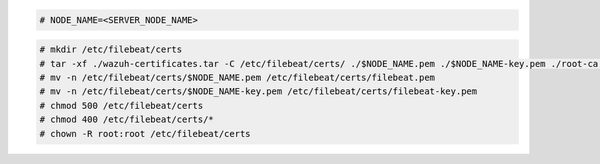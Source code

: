 .. Copyright (C) 2015, Wazuh, Inc.

.. code-block:: console

   # NODE_NAME=<SERVER_NODE_NAME>

.. code-block:: console

   # mkdir /etc/filebeat/certs
   # tar -xf ./wazuh-certificates.tar -C /etc/filebeat/certs/ ./$NODE_NAME.pem ./$NODE_NAME-key.pem ./root-ca.pem
   # mv -n /etc/filebeat/certs/$NODE_NAME.pem /etc/filebeat/certs/filebeat.pem
   # mv -n /etc/filebeat/certs/$NODE_NAME-key.pem /etc/filebeat/certs/filebeat-key.pem
   # chmod 500 /etc/filebeat/certs
   # chmod 400 /etc/filebeat/certs/*
   # chown -R root:root /etc/filebeat/certs

.. End of copy_certificates_filebeat_wazuh_cluster.rst
